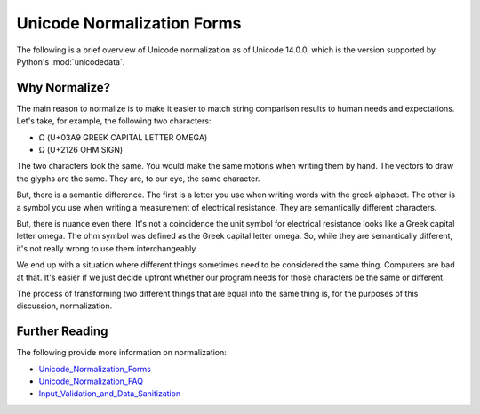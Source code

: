 ###########################
Unicode Normalization Forms
###########################

The following is a brief overview of Unicode normalization as of
Unicode 14.0.0, which is the version supported by Python's
:mod:`unicodedata`.


Why Normalize?
==============
The main reason to normalize is to make it easier to match string
comparison results to human needs and expectations. Let's take, for
example, the following two characters:

*   Ω (U+03A9 GREEK CAPITAL LETTER OMEGA)
*   Ω (U+2126 OHM SIGN)

The two characters look the same. You would make the same motions when
writing them by hand. The vectors to draw the glyphs are the same. They
are, to our eye, the same character.

But, there is a semantic difference. The first is a letter you use when
writing words with the greek alphabet. The other is a symbol you use
when writing a measurement of electrical resistance. They are semantically
different characters.

But, there is nuance even there. It's not a coincidence the unit symbol
for electrical resistance looks like a Greek capital letter omega. The
ohm symbol was defined as the Greek capital letter omega. So, while they
are semantically different, it's not really wrong to use them
interchangeably.

We end up with a situation where different things sometimes need to be
considered the same thing. Computers are bad at that. It's easier if
we just decide upfront whether our program needs for those characters
be the same or different.

The process of transforming two different things that are equal into
the same thing is, for the purposes of this discussion, normalization.


Further Reading
===============
The following provide more information on normalization:

*   `Unicode_Normalization_Forms`_
*   `Unicode_Normalization_FAQ`_
*   `Input_Validation_and_Data_Sanitization`_

.. _Unicode_Normalization_Forms: https://www.unicode.org/reports/tr15/tr15-51.html#Introduction
.. _Unicode_Normalization_FAQ: https://unicode.org/faq/normalization.html
.. _Input_Validation_and_Data_Sanitization: https://wiki.sei.cmu.edu/confluence/display/java/Input+Validation+and+Data+Sanitization

